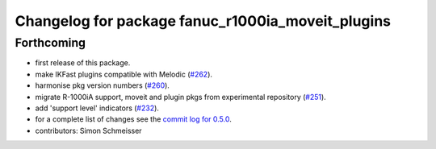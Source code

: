 ^^^^^^^^^^^^^^^^^^^^^^^^^^^^^^^^^^^^^^^^^^^^^^^^^^
Changelog for package fanuc_r1000ia_moveit_plugins
^^^^^^^^^^^^^^^^^^^^^^^^^^^^^^^^^^^^^^^^^^^^^^^^^^

Forthcoming
-----------
* first release of this package.
* make IKFast plugins compatible with Melodic (`#262 <https://github.com/ros-industrial/fanuc/pull/262>`_).
* harmonise pkg version numbers (`#260 <https://github.com/ros-industrial/fanuc/issues/260>`_).
* migrate R-1000iA support, moveit and plugin pkgs from experimental repository (`#251 <https://github.com/ros-industrial/fanuc/pull/251>`_).
* add 'support level' indicators (`#232 <https://github.com/ros-industrial/fanuc/issues/232>`_).
* for a complete list of changes see the `commit log for 0.5.0 <https://github.com/ros-industrial/fanuc/compare/0.4.4...0.5.0>`_.
* contributors: Simon Schmeisser
